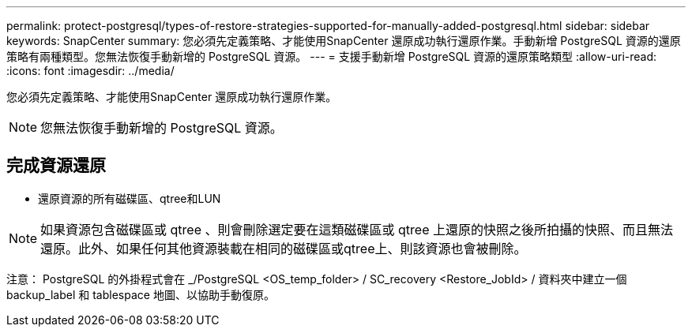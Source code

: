 ---
permalink: protect-postgresql/types-of-restore-strategies-supported-for-manually-added-postgresql.html 
sidebar: sidebar 
keywords: SnapCenter 
summary: 您必須先定義策略、才能使用SnapCenter 還原成功執行還原作業。手動新增 PostgreSQL 資源的還原策略有兩種類型。您無法恢復手動新增的 PostgreSQL 資源。 
---
= 支援手動新增 PostgreSQL 資源的還原策略類型
:allow-uri-read: 
:icons: font
:imagesdir: ../media/


[role="lead"]
您必須先定義策略、才能使用SnapCenter 還原成功執行還原作業。


NOTE: 您無法恢復手動新增的 PostgreSQL 資源。



== 完成資源還原

* 還原資源的所有磁碟區、qtree和LUN



NOTE: 如果資源包含磁碟區或 qtree 、則會刪除選定要在這類磁碟區或 qtree 上還原的快照之後所拍攝的快照、而且無法還原。此外、如果任何其他資源裝載在相同的磁碟區或qtree上、則該資源也會被刪除。

注意： PostgreSQL 的外掛程式會在 _/PostgreSQL <OS_temp_folder> / SC_recovery <Restore_JobId> / 資料夾中建立一個 backup_label 和 tablespace 地圖、以協助手動復原。
